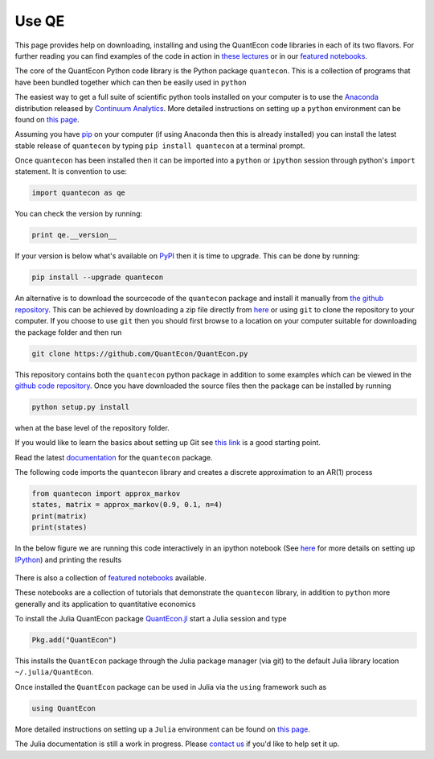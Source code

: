 .. _users:

******
Use QE
******

This page provides help on downloading, installing and using the QuantEcon
code libraries in each of its two flavors.  For further reading you can find examples of the
code in action in `these lectures <http://quant-econ.net>`__ or in our `featured notebooks <notebooks.html>`__.

.. TODO: Check featured notebooks link

.. raw:: html

	<div class="tab-panel">
	<div class="tab-nav clearfix">
	<p class="visuallyhidden">Choose language:
	<ul>
		<li class="active"><a href="#python-tab" id="python-toggle">Python instructions</a></li>
		<li><a href="#julia-tab" id="julia-toggle">Julia instructions</a></li>
	</ul>
	</div>
	<div class="tab-content">
	<section class="tab">
	<h2 class="visuallyhidden" id="python-tab">Python</h2>
		
	<h3>Installing the <code>quantecon</code> Python Package</h3>
			

The core of the QuantEcon Python code library is the Python package ``quantecon``. This is a collection of programs that have been bundled together which can then be easily used in ``python``

The easiest way to get a full suite of scientific python tools installed on your computer is to use the `Anaconda <https://store.continuum.io/cshop/anaconda/>`__ distribution released by `Continuum Analytics <http://www.continuum.io/>`__. More detailed instructions on setting up a ``python`` environment can be found on `this page <http://quant-econ.net/py/getting_started.html#installing-anaconda>`__.

Assuming you have `pip <https://pypi.python.org/pypi/pip>`__ on your computer (if using Anaconda then this is already installed) you can install the latest stable release of ``quantecon`` by typing ``pip install quantecon`` at a terminal prompt.

Once ``quantecon`` has been installed then it can be imported into a ``python`` or ``ipython`` session through python's ``import`` statement. It is convention to use:

.. sourcecode:: python

	import quantecon as qe

You can check the version by running:

.. sourcecode:: python
	
	print qe.__version__

If your version is below what's available on `PyPI <https://pypi.python.org/pypi/quantecon/>`__ then it is time to upgrade. This can be done by running:

.. sourcecode:: python

	pip install --upgrade quantecon
           
.. raw:: html

	<h3>Downloading the <code>quantecon</code> Repository</h3>
            
An alternative is to download the sourcecode of the ``quantecon`` package and install it manually from `the github repository <https://github.com/QuantEcon/QuantEcon.py/>`__. This can be achieved by downloading a zip file directly from `here <https://github.com/QuantEcon/QuantEcon.py/archive/master.zip>`__ or using ``git`` to clone the repository to your computer. If you choose to use ``git`` then you should first browse to a location on your computer suitable for downloading the package folder and then run
            
.. sourcecode:: bash
	
	git clone https://github.com/QuantEcon/QuantEcon.py
            
This repository contains both the ``quantecon`` python package in addition to some examples which can be viewed in the `github code repository <https://github.com/QuantEcon/QuantEcon.py/>`__. Once you have downloaded the source files then the package can be installed by running
            
.. sourcecode:: bash

	python setup.py install
            
when at the base level of the repository folder. 

If you would like to learn the basics about setting up Git see `this link <https://help.github.com/articles/set-up-git/>`__ is a good starting point.
            
.. raw:: html

	<h3>Documentation</h3>
			
Read the latest `documentation <http://quanteconpy.readthedocs.org/en/latest/>`__ for the ``quantecon`` package.

.. raw::html

	<h3>A Brief Example</h3>

The following code imports the ``quantecon`` library and creates a discrete approximation to an AR(1) process

.. sourcecode:: python

	from quantecon import approx_markov
	states, matrix = approx_markov(0.9, 0.1, n=4)
	print(matrix)
	print(states)

In the below figure we are running this code interactively in an ipython notebook (See `here <http://quant-econ.net/py/getting_started.html#id2>`__ for more details on setting up `IPython <http://ipython.org/>`__) and printing the results

.. figure:: /_static/images/test_qe.png

.. raw:: html
	
	<h3>Featured Notebooks</h3>

There is also a collection of `featured notebooks <notebooks.html>`__ available.

These notebooks are a collection of tutorials that demonstrate the ``quantecon`` library, in addition to ``python`` more generally and its application to quantitative economics

.. raw:: html 

	</section>
	<section class="tab">
	<h2 class="visuallyhidden" id="julia-tab">Julia</h2>
	
	<h3>Installing the <code>QuantEcon</code> Julia Package</h3>
						
To install the Julia QuantEcon package `QuantEcon.jl <https://github.com/QuantEcon/QuantEcon.jl/>`__ start a Julia session and type

.. sourcecode:: python

	Pkg.add("QuantEcon")

This installs the ``QuantEcon`` package through the Julia package manager (via git) to the default Julia library location ``~/.julia/QuantEcon``.

Once installed the ``QuantEcon`` package can be used in Julia via the ``using`` framework such as

.. sourcecode:: python
	
	using QuantEcon

More detailed instructions on setting up a ``Julia`` environment can be found on `this page <http://quant-econ.net/jl/getting_started.html>`__.

.. raw:: html

	<h3>Documentation</h3>

The Julia documentation is still a work in progress.  Please `contact us <about.html#contact>`__ if you'd like to help set it up.


.. raw:: html
				        						
	</section>
	</div>

